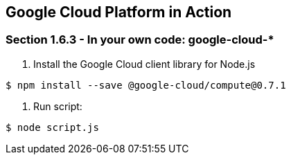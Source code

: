 == Google Cloud Platform in Action

=== Section 1.6.3 - In your own code: google-cloud-* 

1. Install the Google Cloud client library for Node.js

```
$ npm install --save @google-cloud/compute@0.7.1
```
2. Run script:

```
$ node script.js
```

